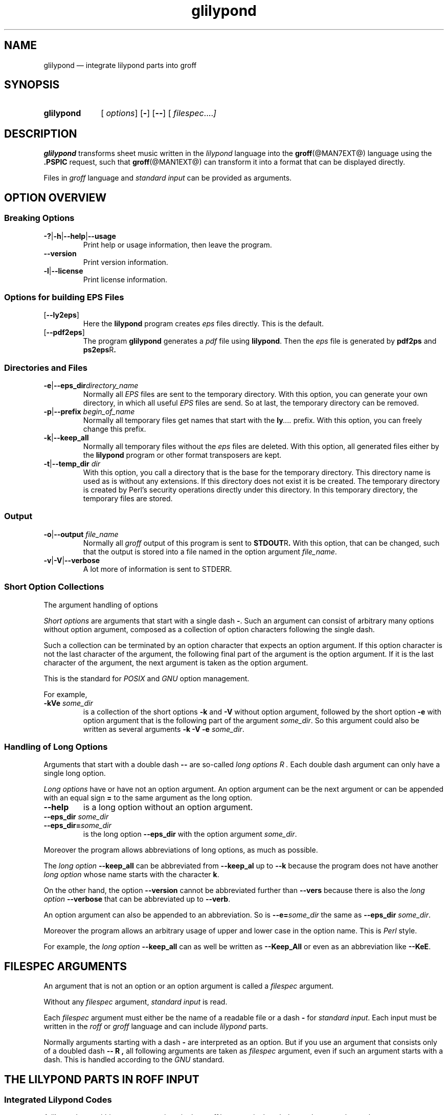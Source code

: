 .TH glilypond @MAN1EXT@ "@MDATE@" "Groff Version @VERSION@"
.SH NAME
glilypond \(em integrate lilypond parts into groff
.
.\" This .SH was moved to this place in order to appease `apropos'.
.
.\" --------------------------------------------------------------------
.\" Legalese
.\" --------------------------------------------------------------------
.
.ig
glilypond - integrate `lilypond' parts into `groff' files

Source file position:  <groff_source_top>/contrib/glilypond.man
Installed position:    <prefix>/share/man/man1/glilypond.1

This file was written by Bernd Warken <groff\-bernd.warken\-72@web.de>.
.
Copyright 2013-2014  Free Software Foundation, Inc.

This file is part `glilypond', which is part of GNU `groff', a free
software project.

You can redistribute it and/or modify it under the terms of the "GNU
General Public License version 2" as published by the "Free Software
Foundation".

The license text is available in the internet at
<http://\%www.gnu.org/\%licenses/\%gpl-2.0.html>.
..
.
.\" --------------------------------------------------------------------
.\" Characters
.\" --------------------------------------------------------------------
.
.\" Ellipsis ...
.ie t .ds EL \fS\N'188'\fP
.el .ds EL \&.\|.\|.\&\
.\" called with \*(EL
.
.ad l
.
.
.\" --------------------------------------------------------------------
.SH SYNOPSIS
.\" --------------------------------------------------------------------
.
.SY glilypond
.OP \& options
.OP \-
.OP \-\-
.OP \& "\%filespec \*(EL"
.YS
.
.
.\" --------------------------------------------------------------------
.SH DESCRIPTION
.\" --------------------------------------------------------------------
.
.B glilypond
transforms sheet music written in the
.I lilypond
language into the
.BR groff (@MAN7EXT@)
language using the
.B .PSPIC
request, such that
.BR groff (@MAN1EXT@)
can transform it into a format that can be displayed directly.
.
.
.P
Files in
.I groff
language and
.I "standard input"
can be provided as arguments.
.
.
.\" --------------------------------------------------------------------
.SH "OPTION OVERVIEW"
.\" --------------------------------------------------------------------
.
.\" --------------------------------------------------------------------
.SS "Breaking Options"
.\" --------------------------------------------------------------------
.
.nh
.nf
.TP
.BR \-? | \-h | \-\-help | \-\-usage
Print help or usage information, then leave the program.
.
.TP
.B \-\-version
Print version information.
.
.TP
.BR \-l | \-\-license
Print license information.
.fi
.hy
.
.
.\" --------------------------------------------------------------------
.SS "Options for building EPS Files"
.\" --------------------------------------------------------------------
.
.TP
.OP \-\-ly2eps
Here the
.B lilypond
program creates
.I eps
files directly.
.
This is the default.
.
.
.TP
.OP \-\-pdf2eps
The program
.B glilypond
generates a
.I pdf
file using
.BR lilypond .
.
Then the
.I eps
file is generated by
.B pdf2ps
and
.BR ps2eps R .
.
.
.\" --------------------------------------------------------------------
.SS "Directories and Files"
.\" --------------------------------------------------------------------
.
.TP
.BR \-e | \-\-eps_dir \fIdirectory_name\fP
Normally all
.I EPS
files are sent to the temporary directory.
.
With this option, you can generate your own directory, in which all useful
.I EPS
files are send.
.
So at last, the temporary directory can be removed.
.
.
.TP
.BR -p | --prefix "\fI begin_of_name\fP"
Normally all temporary files get names that start with the
.BI ly \*(EL
prefix.
.
With this option, you can freely change this prefix.
.
.
.TP
.BR -k | --keep_all
Normally all temporary files without the
.I eps
files are deleted.
.
With this option, all generated files either by the
.B lilypond
program or other format transposers are kept.
.
.
.TP
.BR -t | --temp_dir "\fI dir\fP"
With this option, you call a directory that is the base for the
temporary directory.
.
This directory name is used as is without any extensions.
.
If this directory does not exist it is be created.
.
The temporary directory is created by Perl's security operations
directly under this directory.
.
In this temporary directory, the temporary files are stored.
.
.
.\" --------------------------------------------------------------------
.SS "Output"
.\" --------------------------------------------------------------------
.
.TP
.BR -o | --output "\fI file_name\fP"
Normally all
.I groff
output of this program is sent to
.BR STDOUT R .
.
With this option, that can be changed, such that the output is stored
into a file named in the option argument
.IR file_name .
.
.
.TP
.BR -v | -V | --verbose
A lot more of information is sent to STDERR.
.
.
.\" --------------------------------------------------------------------
.SS "Short Option Collections"
.\" --------------------------------------------------------------------
.
The argument handling of options
.
.
.P
.I "Short options"
are arguments that start with a single dash
.BR \- .
.
Such an argument can consist of arbitrary many options without option
argument, composed as a collection of option characters following the
single dash.
.
.
.P
Such a collection can be terminated by an option character that
expects an option argument.
.
If this option character is not the last character of the argument,
the following final part of the argument is the option argument.
.
If it is the last character of the argument, the next argument is
taken as the option argument.
.
.
.P
This is the standard for
.I POSIX
and
.I GNU
option management.
.
.
.P
For example,
.
.TP
.BI \-kVe " some_dir"
is a collection of the short options
.B \-k
and
.B \-V
without option argument, followed by the short option
.B \-e
with option argument that is the following part of the argument
.IR some_dir .
.
So this argument could also be written as several arguments
.B \-k \-V \-e
.IR some_dir .
.
.
.\" --------------------------------------------------------------------
.SS "Handling of Long Options"
.\" --------------------------------------------------------------------
.
Arguments that start with a double dash
.B \-\-
are so-called
.I "long options" R .
.
Each double dash argument can only have a single long option.
.
.
.P
.I "Long options"
have or have not an option argument.
.
An option argument can be the next argument or can be appended with an
equal sign
.B =
to the same argument as the long option.
.
.
.TP
.B \-\-help
is a long option without an option argument.
.
.TP
.BI \-\-eps_dir " some_dir"
.TQ
.BI \-\-eps_dir= some_dir
is the long option
.B \-\-eps_dir
with the option argument
.IR some_dir .
.
.
.P
Moreover the program allows abbreviations of long options, as much as
possible.
.
.
.P
The
.I "long option"
.B \-\-keep_all
can be abbreviated from
.B \-\-keep_al
up to
.B \-\-k
because the program does not have another
.I "long option"
whose name starts with the character
.BR k .
.
.
.P
On the other hand, the option
.B \-\-version
cannot be abbreviated further than
.B \-\-vers
because there is also the
.I long option
.B \-\-verbose
that can be abbreviated up to
.BR \-\-verb .
.
.
.P
An option argument can also be appended to an abbreviation.
.
So is
.BI \-\-e= some_dir
the same as
.B \-\-eps_dir
.IR some_dir .
.
.
.P
Moreover the program allows an arbitrary usage of upper and lower case
in the option name.
.
This is
.I Perl
style.
.
.
.P
For example, the
.I "long option"
.B \-\-keep_all
can as well be written as
.B \-\-Keep_All
or even as an abbreviation like
.BR \-\-KeE .
.
.
.\" --------------------------------------------------------------------
.SH FILESPEC ARGUMENTS
.\" --------------------------------------------------------------------
.
An argument that is not an option or an option argument is called a
.I filespec
argument.
.
.
.P
Without any
.I filespec
argument,
.I "standard input"
is read.
.
.
.P
Each
.I filespec
argument must either be the name of a readable file or a dash
.B \-
for
.IR "standard input" .
.
Each input must be written in the
.I roff
or
.I groff
language and can include
.I lilypond
parts.
.
.
.P
Normally arguments starting with a dash
.B \-
are interpreted as an option.
.
But if you use an argument that consists only of a doubled dash
.B \-\- R ,
all following arguments are taken as
.I filespec
argument, even if such an argument starts with a dash.
.
This is handled according to the
.I GNU
standard.
.
.
.\" --------------------------------------------------------------------
.SH "THE LILYPOND PARTS IN ROFF INPUT"
.\" --------------------------------------------------------------------
.
.\" --------------------------------------------------------------------
.SS "Integrated Lilypond Codes"
.\" --------------------------------------------------------------------
.
A
.I lilypond
part within a structure written in the
.I groff
language is the whole part between the marks
.RS
.EX
.B ".lilypond start"
.EE
.RE
and
.RS
.EX
.B ".lilypond end"
.EE
.RE
.
.
.P
A
.I groff
input can have several of these
.I lilypond
parts.
.
.
.P
When processing such a
.I lilypond
part between
.B ".lilypond start"
and
.B ".lilypond end"
we say that the
.B glilypond
program is in
.IR "lilypond mode" .
.
.
.P
These
.I lilypond
parts are sent into temporary
.I lilypond
files with the file name extension
.BR .ly .
.
These files are transformed later on into
.I EPS
files.
.
.
.\" --------------------------------------------------------------------
.SS "Inclusion of ly-Files"
.\" --------------------------------------------------------------------
.
An additional command line for file inclusion of
.I lilypond
files is given by
.EX
.BI ".lilypond include" " file_name"
.EE
in
.I groff
input.
.
For each such
.I include
command, one file of
.I lilypond
code can be included into the
.I groff
code.
.
Arbitrarily many of these commands can be included in the
.I groff
input.
.
.
.P
These include commands can only be used outside the
.I lilypond
parts.
.
Within the
.IR "lilypond mode" ,
this inclusion is not possible.
.
So
.B ".lilypond include"
may not be used in
.IR "lilypond mode" ,
i.e.\& between
.B ".lilypond start"
and
.BR ".lilypond end" .
.
.
These included
.IR ly -files
are also transformed into
.I EPS
files.
.
.
.\" --------------------------------------------------------------------
.SH "GENERATED FILES"
.\" --------------------------------------------------------------------
.
By the transformation process of
.I lilypond
parts into
.I EPS
files, there are many files generated.
.
By default, these files are regarded as temporary files and as such
stored in a temporary directory.
.
.
.P
This process can be changed by command line options.
.
.
.\" --------------------------------------------------------------------
.SS "Command Line Options for Directories"
.\" --------------------------------------------------------------------
.
The temporary directory for this program is either created
automatically or can be named by the option
.BR -t | --temp_dir
.IR dir .
.
.
.P
Moreover, the
.I EPS
files that are later on referred by
.B .PSPIC
command in the final
.I groff
output can be stored in a different directory that can be set by the
command line option
.BR -e | --eps_dir
.IR directory_name .
.
With this option, the temporary directory can be removed completely at
the end of the program.
.
.
.P
The beginning of the names of the temporary files can be set by the
command line option
.OP -p | --prefix
.IR begin_of_name .
.
.
.P
All of the temporary files except the
.I EPS
files are deleted finally.
.
This can be changed by setting the command line option
.OP -k | --keep_files .
.
With this, all temporary files and directories are kept, not deleted.
.
.
.P
These
.I EPS
files are stored in a temporary or
.I EPS
directory.
.
But they cannot be deleted by the transformation process because they
are needed for the display which can take a long time.
.
.
.\" --------------------------------------------------------------------
.SH "TRANSFORMATION PROCESSES FOR GENERATING EPS FILES"
.\" --------------------------------------------------------------------
.
.\" --------------------------------------------------------------------
.SS "Mode ly2eps"
.\" --------------------------------------------------------------------
.
This mode is the default.
.
It can also be chosen by the option
.BR --ly2eps .
.
.
.P
In this mode, the
.B .ly
files are transformed by the
.B lilypond
program into many files of different formats, including
.I eps
files, using
.RS
.EX
.BI "$ lilypond \-\-ps \-dbackend=eps \-dgs\-load\-fonts \-\-output=" file\-name
.EE
.RE
for each
.B .ly
file.
.
The output
.I file\-name
must be provided without an extension, its directory is temporary.
.
.
.P
There are many
.I EPS
files created.
.
One having the complete transformed
.B ly
file, named
.IB file\-name .eps \fR.\fP
.
.
.P
Moreover there are
.I EPS
files for each page, named
.IB file\-name \- digit .eps \fR.\fP
.
.
.P
The last step to be done is replacing all
.I lilypond
parts by the collection of the corresponding
.I EPS
page files.
.
This is done by
.I groff
commands
.EX
.BI ".PSPIC " file-name \- digit .eps
.EE
.
.
.\" --------------------------------------------------------------------
.SS "Mode pdf2eps"
.\" --------------------------------------------------------------------
.
This mode can be chosen by the option
.BR --pdf2eps .
.
.
.P
In this mode, the
.B .ly
files are transformed by the
.BR lilypond (1)
program into
.I pdf
files, using
.RS
.EX
.BI "lilypond \-\-pdf \-\-output=" file-name
.EE
.RE
for each
.B .ly
file.
.
The
.I file-name
must be provided without the extension
.BR .pdf .
.
By this process, a file
.IB file-name .pdf
is generated.
.
.
.P
The next step is to transform these
.I PDF
files into a
.I PS
file.
.
This is done by the
.BR pdf2ps (1)
program using
.RS
.EX
\fR$ \fP \fBpdf2ps\fP \fIfile-name\fP \fB.pdf\fP \fIfile-name\fP \fB.ps\fP
.EE
.RE
.
.
The next step creates an
.I EPS
file from the
.I PS
file.
.
This is done by the
.BR ps2eps (1)
program using
.RS
.EX
.RB "$ " "ps2eps " \fIfile-name\fP ".ps"
.EE
.RE
.
.
.P
By that, a file
.IB file-name .eps
is created for each
.I lilypond
part in the
.I groff
file or standard input.
.
.
.P
The last step to be done is replacing all
.I lilypond
parts by the
.I groff
command
.RS
.EX
.BI ".PSPIC " file-name .eps
.EE
.RE
.
.
.\" --------------------------------------------------------------------
.SH "THE GENERATED NEW ROFF STRUCTURE"
.\" --------------------------------------------------------------------
.
The new
.BR groff (@MAN7EXT@)
structure generated by
.B glilypond
is either
.
.TP
1)
sent to standard output and can there be saved into a file or piped into
.BR groff (@MAN1EXT@)
or
.BR groffer (@MAN1EXT@)
or
.
.TP
2)
stored into a file by given the option
.BR \-o\ \~| \~\-\-output
.I file_name
.
.
.\" --------------------------------------------------------------------
.SH "SEE ALSO"
.\" --------------------------------------------------------------------
.
.TP
.BR groff (@MAN1EXT@)
the usage of the groff program and pointers to the documentation and
availability of the
.I groff
system.
.
The main source of information for the
.I groff
system is the
.I groff
.BR info (1)
file.
.
.
.TP
.BR groff (@MAN7EXT@)
documents the
.I groff
language.
.
.
.TP
.BR groff_tmac (@MAN5EXT@)
contains documentation of the
.B .PSPIC
request.
.
.
.TP
.BR lilypond (1)
The documentation of the
.B lilypond
program.
.
The main source of information for the
.I lilypond
language is the
.I lilypond
.BR info (1)
file.
.
.
.TP
.BR pdf2ps (1)
transform a
.I PDF
file into a
.I Postscript
format.
.
.
.TP
.BR ps2eps (1)
transform a
.I PS
file into an
.I EPS
format.
.
.
.\" --------------------------------------------------------------------
.SH "AUTHORS"
.\" --------------------------------------------------------------------
.
This file was written by Bernd Warken
.MT groff\-bernd.warken\-72@web.de
.ME .
.
.
.\" --------------------------------------------------------------------
.SH "COPYING"
.\" --------------------------------------------------------------------
.
Copyright \(co 2013-2014  Free Software Foundation, Inc.
.
.P
This file is part of GNU groff, a free software project.

You can redistribute it and/or modify it under the terms of the
.nh
.B GNU General Public License
version
.B 2
.RB ( GPL2 )
.hy
as published by the
.nh
.BR "Free Software Foundation" .
.hy

The license text is available in the internet at
.nh
.UR http://\%www.gnu.org/\%licenses/\%gpl-2.0.html
.UE .
.hy
.
.
.\" --------------------------------------------------------------------
.\" Emacs settings
.\" --------------------------------------------------------------------
.
.\" Local Variables:
.\" mode: nroff
.\" End:
